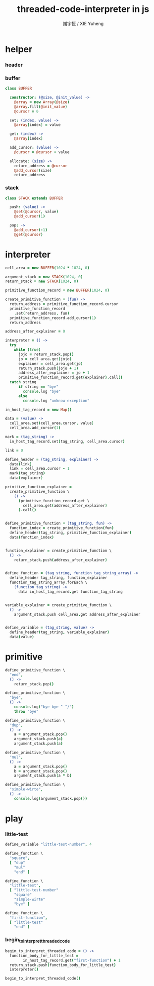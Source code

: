 #+TITLE:  threaded-code-interpreter in js
#+AUTHOR: 謝宇恆 / XIE Yuheng
#+PROPERTY: tangle interpreter.coffee

* helper

*** header

*** buffer

    #+begin_src coffee
    class BUFFER

      constructor: (@size, @init_value) ->
        @array = new Array(@size)
        @array.fill(@init_value)
        @cursor = 0

      set: (index, value) ->
        @array[index] = value

      get: (index) ->
        @array[index]

      add_cursor: (value) ->
        @cursor = @cursor + value

      allocate: (size) ->
        return_address = @cursor
        @add_cursor(size)
        return_address
    #+end_src

*** stack

    #+begin_src coffee
    class STACK extends BUFFER

      push: (value) ->
        @set(@cursor, value)
        @add_cursor(1)

      pop: ->
        @add_cursor(-1)
        @get(@cursor)
    #+end_src

* interpreter

  #+begin_src coffee
  cell_area = new BUFFER(1024 * 1024, 0)

  argument_stack = new STACK(1024, 0)
  return_stack = new STACK(1024, 0)

  primitive_function_record = new BUFFER(1024, 0)

  create_primitive_function = (fun) ->
    return_address = primitive_function_record.cursor
    primitive_function_record
      .set(return_address, fun)
    primitive_function_record.add_cursor(1)
    return_address

  address_after_explainer = 0

  interpreter = () ->
    try
      while (true)
        jojo = return_stack.pop()
        jo = cell_area.get(jojo)
        explainer = cell_area.get(jo)
        return_stack.push(jojo + 1)
        address_after_explainer = jo + 1
        primitive_function_record.get(explainer).call()
    catch string
        if string == "bye"
          console.log "bye"
        else
          console.log "unknow exception"

  in_host_tag_record = new Map()

  data = (value) ->
    cell_area.set(cell_area.cursor, value)
    cell_area.add_cursor(1)

  mark = (tag_string) ->
    in_host_tag_record.set(tag_string, cell_area.cursor)

  link = 0

  define_header = (tag_string, explainer) ->
    data(link)
    link = cell_area.cursor - 1
    mark(tag_string)
    data(explainer)

  primitive_function_explainer =
    create_primitive_function \
      () ->
        (primitive_function_record.get \
          cell_area.get(address_after_explainer)
        ).call()


  define_primitive_function = (tag_string, fun) ->
    function_index = create_primitive_function(fun)
    define_header(tag_string, primitive_function_explainer)
    data(function_index)


  function_explainer = create_primitive_function \
    () ->
      return_stack.push(address_after_explainer)


  define_function = (tag_string, function_tag_string_array) ->
    define_header tag_string, function_explainer
    function_tag_string_array.forEach \
      (function_tag_string) ->
        data in_host_tag_record.get function_tag_string


  variable_explainer = create_primitive_function \
    () ->
      argument_stack.push cell_area.get address_after_explainer


  define_variable = (tag_string, value) ->
    define_header(tag_string, variable_explainer)
    data(value)
  #+end_src

* primitive

  #+begin_src coffee
  define_primitive_function \
    "end",
    () ->
      return_stack.pop()

  define_primitive_function \
    "bye",
    () ->
      console.log("bye bye ^-^/")
      throw "bye"

  define_primitive_function \
    "dup",
    () ->
      a = argument_stack.pop()
      argument_stack.push(a)
      argument_stack.push(a)

  define_primitive_function \
    "mul",
    () ->
      a = argument_stack.pop()
      b = argument_stack.pop()
      argument_stack.push(a * b)

  define_primitive_function \
    "simple-wirte",
    () ->
      console.log(argument_stack.pop())
  #+end_src

* play

*** little-test

    #+begin_src coffee
    define_variable "little-test-number", 4

    define_function \
      "square",
      [ "dup"
        "mul"
        "end" ]

    define_function \
      "little-test",
      [ "little-test-number"
        "square"
        "simple-wirte"
        "bye" ]

    define_function \
      "first-function",
      [ "little-test"
        "end" ]
    #+end_src

*** begin_to_interpret_threaded_code

    #+begin_src coffee
    begin_to_interpret_threaded_code = () ->
      function_body_for_little_test =
            in_host_tag_record.get("first-function") + 1
      return_stack.push(function_body_for_little_test)
      interpreter()

    begin_to_interpret_threaded_code()
    #+end_src
